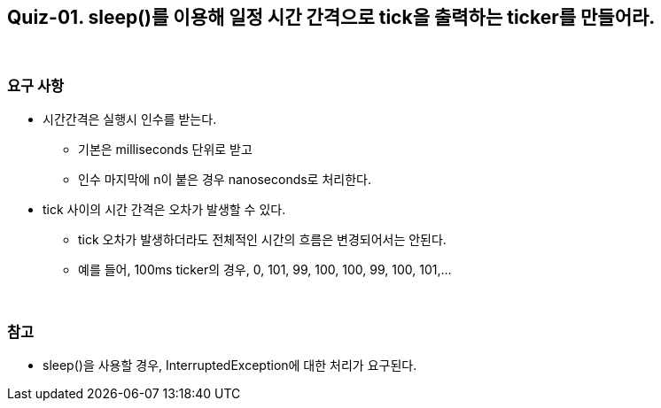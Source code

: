 == Quiz-01. sleep()를 이용해 일정 시간 간격으로 tick을 출력하는 ticker를 만들어라.

{empty} +

=== 요구 사항

* 시간간격은 실행시 인수를 받는다.
** 기본은 milliseconds 단위로 받고
** 인수 마지막에 n이 붙은 경우 nanoseconds로 처리한다.
* tick 사이의 시간 간격은 오차가 발생할 수 있다.
** tick 오차가 발생하더라도 전체적인 시간의 흐름은 변경되어서는 안된다.
** 예를 들어, 100ms ticker의 경우, 0, 101, 99, 100, 100, 99, 100, 101,...

{empty} +

=== 참고

* sleep()을 사용할 경우, InterruptedException에 대한 처리가 요구된다.

